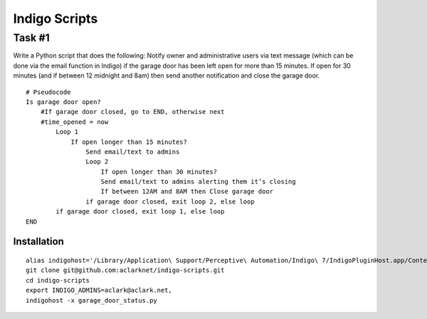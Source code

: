 Indigo Scripts
==============

Task #1
-------

Write a Python script that does the following: Notify owner and administrative users via text message (which can be done via the email function in Indigo) if the garage door has been left open for more than 15 minutes. If open for 30 minutes (and if between 12 midnight and 8am) then send another notification and close the garage door.

::

    # Pseudocode
    Is garage door open?
        #If garage door closed, go to END, otherwise next
        #time_opened = now
            Loop 1
                If open longer than 15 minutes?
                    Send email/text to admins
                    Loop 2
                        If open longer than 30 minutes?
                        Send email/text to admins alerting them it’s closing
                        If between 12AM and 8AM then Close garage door
                    if garage door closed, exit loop 2, else loop
            if garage door closed, exit loop 1, else loop
    END

Installation
~~~~~~~~~~~~

::

    alias indigohost='/Library/Application\ Support/Perceptive\ Automation/Indigo\ 7/IndigoPluginHost.app/Contents/MacOS/IndigoPluginHost'
    git clone git@github.com:aclarknet/indigo-scripts.git
    cd indigo-scripts
    export INDIGO_ADMINS=aclark@aclark.net,
    indigohost -x garage_door_status.py

